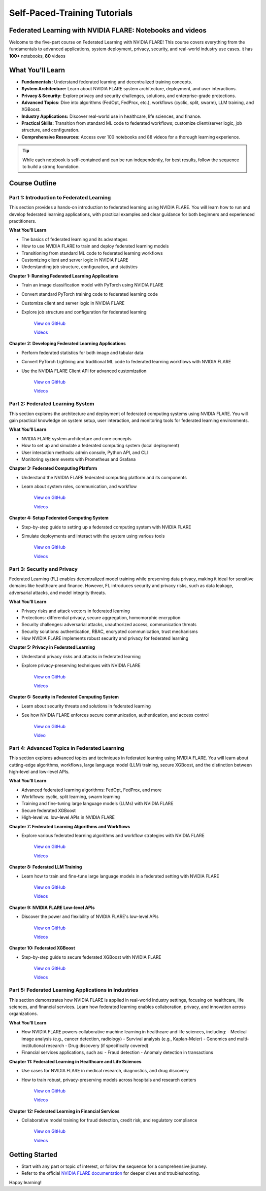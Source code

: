.. _self_paced_training:

Self-Paced-Training Tutorials
==============================

Federated Learning with NVIDIA FLARE: Notebooks and videos
----------------------------------------------------------
Welcome to the five-part course on Federated Learning with NVIDIA FLARE!
This course covers everything from the fundamentals to advanced applications, system deployment, privacy, security, and real-world industry use cases.
it has **100+** notebooks, **80** videos


What You'll Learn
-----------------

- **Fundamentals:**  
  Understand federated learning and decentralized training concepts.
- **System Architecture:**  
  Learn about NVIDIA FLARE system architecture, deployment, and user interactions.
- **Privacy & Security:**  
  Explore privacy and security challenges, solutions, and enterprise-grade protections.
- **Advanced Topics:**  
  Dive into algorithms (FedOpt, FedProx, etc.), workflows (cyclic, split, swarm), LLM training, and XGBoost.
- **Industry Applications:**  
  Discover real-world use in healthcare, life sciences, and finance.
- **Practical Skills:**  
  Transition from standard ML code to federated workflows; customize client/server logic, job structure, and configuration.
- **Comprehensive Resources:**  
  Access over 100 notebooks and 88 videos for a thorough learning experience.

.. tip::

   While each notebook is self-contained and can be run independently, for best results, follow the sequence to build a strong foundation.

Course Outline
--------------

Part 1: Introduction to Federated Learning
^^^^^^^^^^^^^^^^^^^^^^^^^^^^^^^^^^^^^^^^^^

This section provides a hands-on introduction to federated learning using NVIDIA FLARE. You will learn how to run and develop federated learning applications, with practical examples and clear guidance for both beginners and experienced practitioners.

**What You'll Learn**

- The basics of federated learning and its advantages
- How to use NVIDIA FLARE to train and deploy federated learning models
- Transitioning from standard ML code to federated learning workflows
- Customizing client and server logic in NVIDIA FLARE
- Understanding job structure, configuration, and statistics

**Chapter 1: Running Federated Learning Applications**

- Train an image classification model with PyTorch using NVIDIA FLARE
- Convert standard PyTorch training code to federated learning code
- Customize client and server logic in NVIDIA FLARE
- Explore job structure and configuration for federated learning

    `View on GitHub <https://github.com/NVIDIA/NVFlare/blob/main/examples/tutorials/self-paced-training/part-1_federated_learning_introduction/chapter-1_running_federated_learning_applications/01.0_introduction/introduction.ipynb>`_

    `Videos <https://github.com/NVIDIA/NVFlare/blob/main/examples/tutorials/self-paced-training/part-1_federated_learning_introduction/chapter-1_running_federated_learning_applications/video.md>`_

**Chapter 2: Developing Federated Learning Applications**


- Perform federated statistics for both image and tabular data
- Convert PyTorch Lightning and traditional ML code to federated learning workflows with NVIDIA FLARE
- Use the NVIDIA FLARE Client API for advanced customization

    `View on GitHub <https://github.com/NVIDIA/NVFlare/blob/main/examples/tutorials/self-paced-training/part-1_federated_learning_introduction/chapter-2_develop_federated_learning_applications/02.0_introduction/introduction.ipynb>`_

    `Videos <https://github.com/NVIDIA/NVFlare/blob/main/examples/tutorials/self-paced-training/part-1_federated_learning_introduction/chapter-2_develop_federated_learning_applications/video.md>`_

Part 2: Federated Learning System
^^^^^^^^^^^^^^^^^^^^^^^^^^^^^^^^^

This section explores the architecture and deployment of federated computing systems using NVIDIA FLARE. You will gain practical knowledge on system setup, user interaction, and monitoring tools for federated learning environments.

**What You'll Learn**

- NVIDIA FLARE system architecture and core concepts
- How to set up and simulate a federated computing system (local deployment)
- User interaction methods: admin console, Python API, and CLI
- Monitoring system events with Prometheus and Grafana

**Chapter 3: Federated Computing Platform**

- Understand the NVIDIA FLARE federated computing platform and its components
- Learn about system roles, communication, and workflow

    `View on GitHub <https://github.com/NVIDIA/NVFlare/blob/main/examples/tutorials/self-paced-training/part-2_federated_learning_system/chapter-3_federated_computing_platform/03.0_introduction/introduction.ipynb>`_

    `Videos <https://github.com/NVIDIA/NVFlare/blob/main/examples/tutorials/self-paced-training/part-2_federated_learning_system/chapter-3_federated_computing_platform/video.md>`_

**Chapter 4: Setup Federated Computing System**

- Step-by-step guide to setting up a federated computing system with NVIDIA FLARE
- Simulate deployments and interact with the system using various tools

    `View on GitHub <https://github.com/NVIDIA/NVFlare/blob/main/examples/tutorials/self-paced-training/part-2_federated_learning_system/chapter-4_setup_federated_system/04.0_introduction/introduction.ipynb>`_

    `Videos <https://github.com/NVIDIA/NVFlare/blob/main/examples/tutorials/self-paced-training/part-2_federated_learning_system/chapter-4_setup_federated_system/video.md>`_

Part 3: Security and Privacy
^^^^^^^^^^^^^^^^^^^^^^^^^^^^

Federated Learning (FL) enables decentralized model training while preserving data privacy, making it ideal for sensitive domains like healthcare and finance. However, FL introduces security and privacy risks, such as data leakage, adversarial attacks, and model integrity threats.

**What You'll Learn**

- Privacy risks and attack vectors in federated learning
- Protections: differential privacy, secure aggregation, homomorphic encryption
- Security challenges: adversarial attacks, unauthorized access, communication threats
- Security solutions: authentication, RBAC, encrypted communication, trust mechanisms
- How NVIDIA FLARE implements robust security and privacy for federated learning

**Chapter 5: Privacy in Federated Learning**

- Understand privacy risks and attacks in federated learning
- Explore privacy-preserving techniques with NVIDIA FLARE

    `View on GitHub <https://github.com/NVIDIA/NVFlare/blob/main/examples/tutorials/self-paced-training/part-3_security_and_privacy/chapter-5_Privacy_In_Federated_Learning/05.0_introduction/introduction.ipynb>`_

    `Videos <https://github.com/NVIDIA/NVFlare/blob/main/examples/tutorials/self-paced-training/part-3_security_and_privacy/chapter-5_Privacy_In_Federated_Learning/video.md>`_


**Chapter 6: Security in Federated Computing System**

- Learn about security threats and solutions in federated learning
- See how NVIDIA FLARE enforces secure communication, authentication, and access control

    `View on GitHub <https://github.com/NVIDIA/NVFlare/blob/main/examples/tutorials/self-paced-training/part-3_security_and_privacy/chapter-6_Security_in_federated_compute_system/06.0_introduction/introduction.ipynb>`_

    `Video <https://github.com/NVIDIA/NVFlare/blob/main/examples/tutorials/self-paced-training/part-3_security_and_privacy/chapter-6_Security_in_federated_compute_system/video.md>`_

Part 4: Advanced Topics in Federated Learning
^^^^^^^^^^^^^^^^^^^^^^^^^^^^^^^^^^^^^^^^^^^^^

This section explores advanced topics and techniques in federated learning using NVIDIA FLARE. You will learn about cutting-edge algorithms, workflows, large language model (LLM) training, secure XGBoost, and the distinction between high-level and low-level APIs.

**What You'll Learn**

- Advanced federated learning algorithms: FedOpt, FedProx, and more
- Workflows: cyclic, split learning, swarm learning
- Training and fine-tuning large language models (LLMs) with NVIDIA FLARE
- Secure federated XGBoost
- High-level vs. low-level APIs in NVIDIA FLARE

**Chapter 7: Federated Learning Algorithms and Workflows**

- Explore various federated learning algorithms and workflow strategies with NVIDIA FLARE

    `View on GitHub <https://github.com/NVIDIA/NVFlare/blob/main/examples/tutorials/self-paced-training/part-4_advanced_federated_learning/chapter-7_algorithms_and_workflows/07.0_introduction/introduction.ipynb>`_

    `Videos <https://github.com/NVIDIA/NVFlare/blob/main/examples/tutorials/self-paced-training/part-4_advanced_federated_learning/chapter-7_algorithms_and_workflows/video.md>`_

**Chapter 8: Federated LLM Training**

- Learn how to train and fine-tune large language models in a federated setting with NVIDIA FLARE

    `View on GitHub <https://github.com/NVIDIA/NVFlare/blob/main/examples/tutorials/self-paced-training/part-4_advanced_federated_learning/chapter-8_federated_LLM_training/08.0_introduction/introduction.ipynb>`_

    `Videos <https://github.com/NVIDIA/NVFlare/blob/main/examples/tutorials/self-paced-training/part-4_advanced_federated_learning/chapter-8_federated_LLM_training/video.md>`_

**Chapter 9: NVIDIA FLARE Low-level APIs**

- Discover the power and flexibility of NVIDIA FLARE's low-level APIs

    `View on GitHub <https://github.com/NVIDIA/NVFlare/blob/main/examples/tutorials/self-paced-training/part-4_advanced_federated_learning/chapter-9_flare_low_level_apis/09.0_introduction/introduction.ipynb>`_

    `Videos <https://github.com/NVIDIA/NVFlare/blob/main/examples/tutorials/self-paced-training/part-4_advanced_federated_learning/chapter-9_flare_low_level_apis/video.md>`_

**Chapter 10: Federated XGBoost**

- Step-by-step guide to secure federated XGBoost with NVIDIA FLARE

    `View on GitHub <https://github.com/NVIDIA/NVFlare/blob/main/examples/tutorials/self-paced-training/part-4_advanced_federated_learning/chapter-10_federated_XGBoost/10.0_introduction/introduction.ipynb>`_

    `Videos <https://github.com/NVIDIA/NVFlare/blob/main/examples/tutorials/self-paced-training/part-4_advanced_federated_learning/chapter-10_federated_XGBoost/video.md>`_

Part 5: Federated Learning Applications in Industries
^^^^^^^^^^^^^^^^^^^^^^^^^^^^^^^^^^^^^^^^^^^^^^^^^^^^^

This section demonstrates how NVIDIA FLARE is applied in real-world industry settings, focusing on healthcare, life sciences, and financial services. Learn how federated learning enables collaboration, privacy, and innovation across organizations.

**What You'll Learn**

- How NVIDIA FLARE powers collaborative machine learning in healthcare and life sciences, including:
  - Medical image analysis (e.g., cancer detection, radiology)
  - Survival analysis (e.g., Kaplan-Meier)
  - Genomics and multi-institutional research
  - Drug discovery (if specifically covered)
- Financial services applications, such as:
  - Fraud detection
  - Anomaly detection in transactions

**Chapter 11: Federated Learning in Healthcare and Life Sciences**

- Use cases for NVIDIA FLARE in medical research, diagnostics, and drug discovery
- How to train robust, privacy-preserving models across hospitals and research centers

    `View on GitHub <https://github.com/NVIDIA/NVFlare/blob/main/examples/tutorials/self-paced-training/part-5_federated_learning_applications_in_industries/chapter-11_federated_learning_in_healthcare_lifescience/11.0_introduction/introduction.ipynb>`_

    `Videos <https://github.com/NVIDIA/NVFlare/blob/main/examples/tutorials/self-paced-training/part-5_federated_learning_applications_in_industries/chapter-11_federated_learning_in_healthcare_lifescience/video.md>`_


**Chapter 12: Federated Learning in Financial Services**

- Collaborative model training for fraud detection, credit risk, and regulatory compliance

    `View on GitHub <https://github.com/NVIDIA/NVFlare/blob/main/examples/tutorials/self-paced-training/part-5_federated_learning_applications_in_industries/chapter-12_federated_learning_in_financial_services/12.0_introduction/introduction.ipynb>`_

    `Videos <https://github.com/NVIDIA/NVFlare/blob/main/examples/tutorials/self-paced-training/part-5_federated_learning_applications_in_industries/chapter-12_federated_learning_in_financial_services/video.md>`_

Getting Started
---------------

- Start with any part or topic of interest, or follow the sequence for a comprehensive journey.
- Refer to the official `NVIDIA FLARE documentation <https://nvflare.readthedocs.io/>`_ for deeper dives and troubleshooting.

Happy learning!